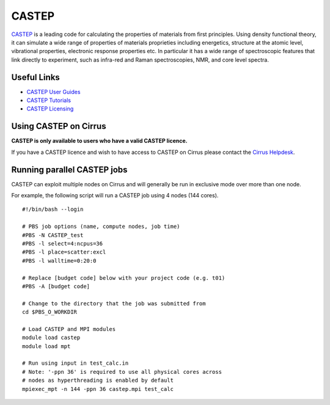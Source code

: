 CASTEP
======

`CASTEP <http://www.castep.org>`__  is a leading code for calculating the
properties of materials from first principles. Using density functional theory,
it can simulate a wide range of properties of materials proprieties including
energetics, structure at the atomic level, vibrational properties, electronic
response properties etc. In particular it has a wide range of spectroscopic
features that link directly to experiment, such as infra-red and Raman
spectroscopies, NMR, and core level spectra.

Useful Links
------------

* `CASTEP User Guides <http://www.castep.org/CASTEP/Documentation>`__
* `CASTEP Tutorials <http://www.castep.org/CASTEP/OnlineTutorials>`__
* `CASTEP Licensing <http://www.castep.org/CASTEP/GettingCASTEP>`__

Using CASTEP on Cirrus
----------------------

**CASTEP is only available to users who have a valid CASTEP licence.**

If you have a CASTEP licence and wish to have access to CASTEP on Cirrus
please contact the `Cirrus Helpdesk <http://www.cirrus.ac.uk/support/>`__.

Running parallel CASTEP jobs
----------------------------

CASTEP can exploit multiple nodes on Cirrus and will generally be run in
exclusive mode over more than one node.

For example, the following script will run a CASTEP job using 4 nodes
(144 cores).

::

   #!/bin/bash --login
   
   # PBS job options (name, compute nodes, job time)
   #PBS -N CASTEP_test
   #PBS -l select=4:ncpus=36
   #PBS -l place=scatter:excl
   #PBS -l walltime=0:20:0
   
   # Replace [budget code] below with your project code (e.g. t01)
   #PBS -A [budget code]
   
   # Change to the directory that the job was submitted from
   cd $PBS_O_WORKDIR
   
   # Load CASTEP and MPI modules
   module load castep
   module load mpt

   # Run using input in test_calc.in
   # Note: '-ppn 36' is required to use all physical cores across
   # nodes as hyperthreading is enabled by default
   mpiexec_mpt -n 144 -ppn 36 castep.mpi test_calc

